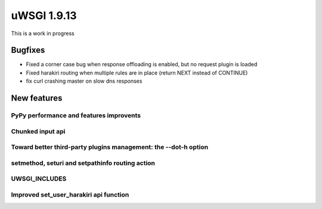 uWSGI 1.9.13
============

This is a work in progress

Bugfixes
^^^^^^^^

- Fixed a corner case bug when response offloading is enabled, but no request plugin is loaded
- Fixed harakiri routing when multiple rules are in place (return NEXT instead of CONTINUE)
- fix curl crashing master on slow dns responses

New features
^^^^^^^^^^^^

PyPy performance and features improvents
****************************************

Chunked input api
*****************

Toward better third-party plugins management: the --dot-h option
****************************************************************

setmethod, seturi and setpathinfo routing action
************************************************

UWSGI_INCLUDES
**************


Improved set_user_harakiri api function
***************************************
